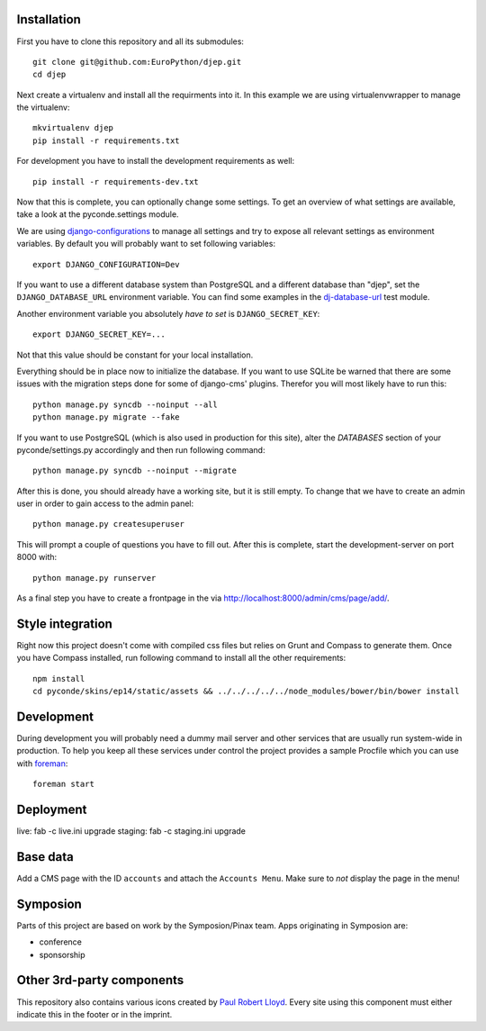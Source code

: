 Installation
------------

First you have to clone this repository and all its submodules::

    git clone git@github.com:EuroPython/djep.git
    cd djep

Next create a virtualenv and install all the requirments into it. In this
example we are using virtualenvwrapper to manage the virtualenv::
    
    mkvirtualenv djep
    pip install -r requirements.txt

For development you have to install the development requirements as well::

    pip install -r requirements-dev.txt

Now that this is complete, you can optionally change some settings. To get an
overview of what settings are available, take a look at the pyconde.settings
module.

We are using `django-configurations`_ to manage all settings and try to expose
all relevant settings as environment variables. By default you will probably
want to set following variables::
    
    export DJANGO_CONFIGURATION=Dev

If you want to use a different database system than PostgreSQL and a different
database than "djep", set the ``DJANGO_DATABASE_URL`` environment variable.
You can find some examples in the `dj-database-url <https://github.com/kennethreitz/dj-database-url/blob/master/test_dj_database_url.py>`_ 
test module.

Another environment variable you absolutely *have to set* is
``DJANGO_SECRET_KEY``::
    
    export DJANGO_SECRET_KEY=...

Not that this value should be constant for your local installation.

Everything should be in place now to initialize the database. If you want to use
SQLite be warned that there are some issues with the migration steps done
for some of django-cms' plugins. Therefor you will most likely have to run
this::
    
    python manage.py syncdb --noinput --all
    python manage.py migrate --fake

If you want to use PostgreSQL (which is also used in production for this site),
alter the `DATABASES` section of your pyconde/settings.py accordingly and then
run following command::
    
    python manage.py syncdb --noinput --migrate

After this is done, you should already have a working site, but it is still
empty. To change that we have to create an admin user in order to gain access
to the admin panel::
    
    python manage.py createsuperuser

This will prompt a couple of questions you have to fill out. After this is
complete, start the development-server on port 8000 with::
    
    python manage.py runserver

As a final step you have to create a frontpage in the via
http://localhost:8000/admin/cms/page/add/.


Style integration
-----------------

Right now this project doesn't come with compiled css files but relies on
Grunt and Compass to generate them. Once you have Compass installed, run
following command to install all the other requirements::
    
    npm install
    cd pyconde/skins/ep14/static/assets && ../../../../../node_modules/bower/bin/bower install


Development
-----------

During development you will probably need a dummy mail server and other
services that are usually run system-wide in production. To help you keep
all these services under control the project provides a sample Procfile
which you can use with `foreman`_::
    
    foreman start


Deployment
----------

live: fab -c live.ini upgrade
staging: fab -c staging.ini upgrade


Base data
---------

Add a CMS page with the ID ``accounts`` and attach the ``Accounts Menu``. Make
sure to *not* display the page in the menu!


Symposion
---------

Parts of this project are based on work by the Symposion/Pinax team. Apps
originating in Symposion are:

* conference
* sponsorship


Other 3rd-party components
--------------------------

This repository also contains various icons created by `Paul Robert Lloyd`_.
Every site using this component must either indicate this in the footer or
in the imprint.

.. _Paul Robert Lloyd: http://www.paulrobertlloyd.com/2009/06/social_media_icons/
.. _foreman: https://github.com/ddollar/foreman
.. _django-configurations: http://django-configurations.readthedocs.org/en/latest/
